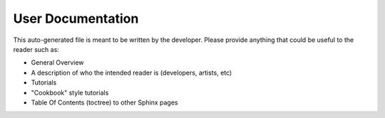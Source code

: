 User Documentation
==================

..
    rez_sphinx_help:User Documentation

This auto-generated file is meant to be written by the developer. Please
provide anything that could be useful to the reader such as:

- General Overview
- A description of who the intended reader is (developers, artists, etc)
- Tutorials
- "Cookbook" style tutorials
- Table Of Contents (toctree) to other Sphinx pages
